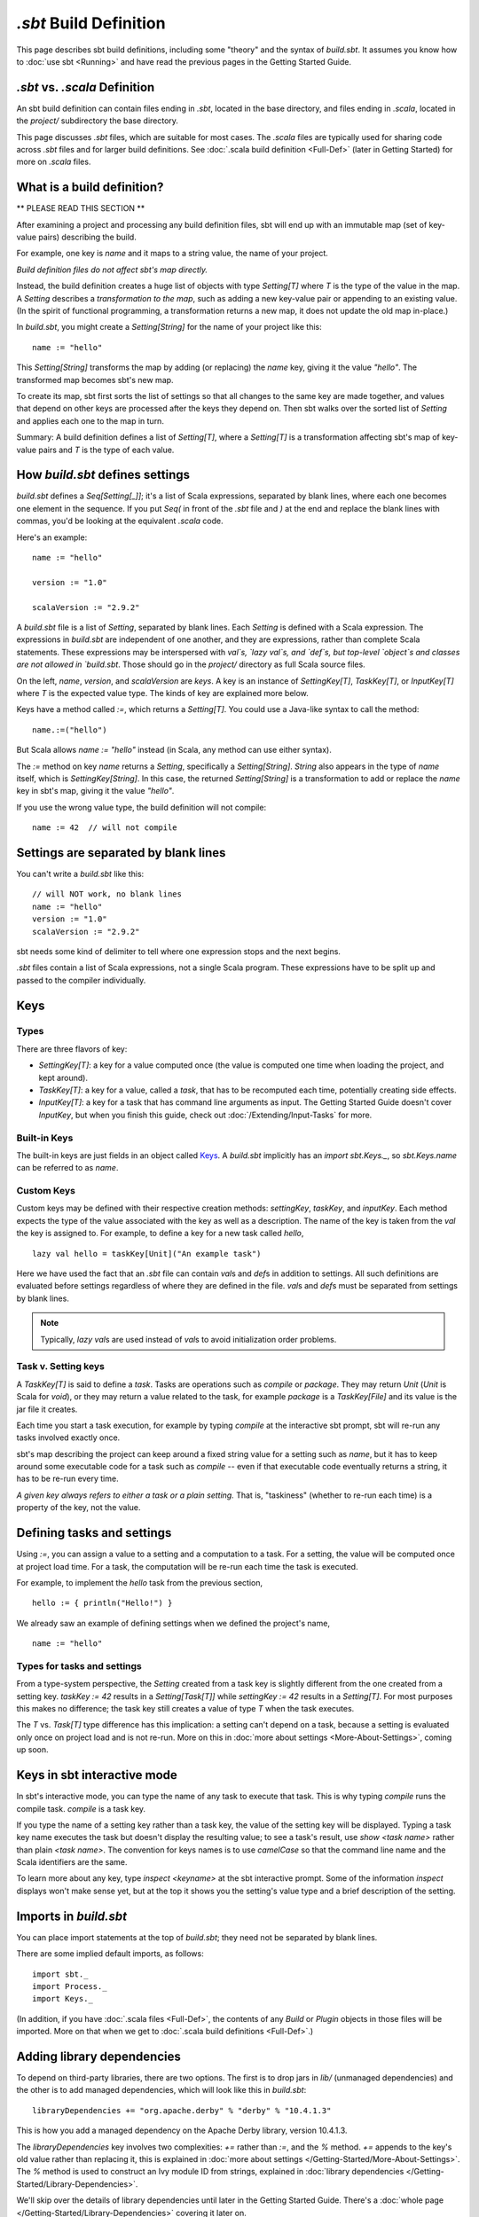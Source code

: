 =========================
`.sbt` Build Definition
=========================

This page describes sbt build definitions, including some "theory" and
the syntax of `build.sbt`. It assumes you know how to :doc:`use sbt <Running>` and have read the previous pages in the
Getting Started Guide.

`.sbt` vs. `.scala` Definition
----------------------------------

An sbt build definition can contain files ending in `.sbt`, located in
the base directory, and files ending in `.scala`, located in the
`project/` subdirectory the base directory.

This page discusses `.sbt` files, which are suitable for most cases.
The `.scala` files are typically used for sharing code across `.sbt` files and for larger build definitions.
See :doc:`.scala build definition <Full-Def>` (later in Getting Started) for more on `.scala` files.

What is a build definition?
---------------------------

\*\* PLEASE READ THIS SECTION \*\*

After examining a project and processing any build definition files, sbt
will end up with an immutable map (set of key-value pairs) describing
the build.

For example, one key is `name` and it maps to a string value, the name
of your project.

*Build definition files do not affect sbt's map directly.*

Instead, the build definition creates a huge list of objects with type
`Setting[T]` where `T` is the type of the value in the map.  A `Setting` describes
a *transformation to the map*, such as adding a new key-value pair or
appending to an existing value. (In the spirit of functional
programming, a transformation returns a new map, it does not update the
old map in-place.)

In `build.sbt`, you might create a `Setting[String]` for the name of
your project like this:

::

    name := "hello"

This `Setting[String]` transforms the map by adding (or replacing) the
`name` key, giving it the value `"hello"`. The transformed map
becomes sbt's new map.

To create its map, sbt first sorts the list of settings so that all
changes to the same key are made together, and values that depend on
other keys are processed after the keys they depend on. Then sbt walks
over the sorted list of `Setting` and applies each one to the map in
turn.

Summary: A build definition defines a list of `Setting[T]`, where a
`Setting[T]` is a transformation affecting sbt's map of key-value
pairs and `T` is the type of each value.

How `build.sbt` defines settings
----------------------------------

`build.sbt` defines a `Seq[Setting[_]]`; it's a list of Scala
expressions, separated by blank lines, where each one becomes one
element in the sequence. If you put `Seq(` in front of the `.sbt`
file and `)` at the end and replace the blank lines with commas, you'd
be looking at the equivalent `.scala` code.

Here's an example:

::

    name := "hello"

    version := "1.0"

    scalaVersion := "2.9.2"

A `build.sbt` file is a list of `Setting`, separated by blank lines.
Each `Setting` is defined with a Scala expression.
The expressions in `build.sbt` are independent of one another, and
they are expressions, rather than complete Scala statements.  These
expressions may be interspersed with `val`s, `lazy val`s, and `def`s,
but top-level `object`s and classes are not allowed in `build.sbt`.
Those should go in the `project/` directory as full Scala source files.

On the left, `name`, `version`, and `scalaVersion` are *keys*. A
key is an instance of `SettingKey[T]`, `TaskKey[T]`, or
`InputKey[T]` where `T` is the expected value type. The kinds of key
are explained more below.

Keys have a method called `:=`, which returns a `Setting[T]`. You
could use a Java-like syntax to call the method:

::

    name.:=("hello")

But Scala allows `name := "hello"` instead (in Scala, any method can
use either syntax).

The `:=` method on key `name` returns a `Setting`, specifically a
`Setting[String]`. `String` also appears in the type of `name`
itself, which is `SettingKey[String]`. In this case, the returned
`Setting[String]` is a transformation to add or replace the `name`
key in sbt's map, giving it the value `"hello"`.

If you use the wrong value type, the build definition will not compile:

::

     name := 42  // will not compile

Settings are separated by blank lines
-------------------------------------

You can't write a `build.sbt` like this:

::

    // will NOT work, no blank lines
    name := "hello"
    version := "1.0"
    scalaVersion := "2.9.2"

sbt needs some kind of delimiter to tell where one expression stops and
the next begins.

`.sbt` files contain a list of Scala expressions, not a single Scala
program. These expressions have to be split up and passed to the
compiler individually.

Keys
----

Types
~~~~~

There are three flavors of key:

-  `SettingKey[T]`: a key for a value computed once (the value is
   computed one time when loading the project, and kept around).
-  `TaskKey[T]`: a key for a value, called a *task*,
   that has to be recomputed each time, potentially creating side effects.
-  `InputKey[T]`: a key for a task that has command line arguments as
   input. The Getting Started Guide doesn't cover `InputKey`, but when
   you finish this guide, check out :doc:`/Extending/Input-Tasks` for more.


Built-in Keys
~~~~~~~~~~~~~

The built-in keys are just fields in an object called
`Keys <../../sxr/sbt/Keys.scala.html>`_. A
`build.sbt` implicitly has an `import sbt.Keys._`, so
`sbt.Keys.name` can be referred to as `name`.

Custom Keys
~~~~~~~~~~~

Custom keys may be defined with their respective creation methods: `settingKey`, `taskKey`, and `inputKey`.
Each method expects the type of the value associated with the key as well as a description.
The name of the key is taken from the `val` the key is assigned to.
For example, to define a key for a new task called `hello`, ::

    lazy val hello = taskKey[Unit]("An example task")

Here we have used the fact that an `.sbt` file can contain `val`\ s and `def`\ s in addition to settings.
All such definitions are evaluated before settings regardless of where they are defined in the file.
`val`\ s and `def`\ s must be separated from settings by blank lines.

.. note::

    Typically, `lazy val`\ s are used instead of `val`\ s to avoid initialization order problems.


Task v. Setting keys
~~~~~~~~~~~~~~~~~~~~

A `TaskKey[T]` is said to define a *task*. Tasks are operations such
as `compile` or `package`. They may return `Unit` (`Unit` is
Scala for `void`), or they may return a value related to the task, for
example `package` is a `TaskKey[File]` and its value is the jar file
it creates.

Each time you start a task execution, for example by typing `compile`
at the interactive sbt prompt, sbt will re-run any tasks involved
exactly once.

sbt's map describing the project can keep around a fixed string value
for a setting such as `name`, but it has to keep around some
executable code for a task such as `compile` -- even if that
executable code eventually returns a string, it has to be re-run every
time.

*A given key always refers to either a task or a plain setting.* That
is, "taskiness" (whether to re-run each time) is a property of the key,
not the value.


Defining tasks and settings
---------------------------

Using `:=`, you can assign a value to a setting and a computation to a task.
For a setting, the value will be computed once at project load time.
For a task, the computation will be re-run each time the task is executed.

For example, to implement the `hello` task from the previous section, ::

    hello := { println("Hello!") }

We already saw an example of defining settings when we defined the project's name, ::

    name := "hello"

Types for tasks and settings
~~~~~~~~~~~~~~~~~~~~~~~~~~~~

From a type-system perspective, the `Setting` created from a task key
is slightly different from the one created from a setting key.
`taskKey := 42` results in a `Setting[Task[T]]` while
`settingKey := 42` results in a `Setting[T]`. For most purposes this
makes no difference; the task key still creates a value of type `T`
when the task executes.

The `T` vs. `Task[T]` type difference has this implication: a
setting can't depend on a task, because a setting is
evaluated only once on project load and is not re-run.
More on this in :doc:`more about settings <More-About-Settings>`, coming up
soon.

Keys in sbt interactive mode
----------------------------

In sbt's interactive mode, you can type the name of any task to execute
that task. This is why typing `compile` runs the compile task.
`compile` is a task key.

If you type the name of a setting key rather than a task key, the value
of the setting key will be displayed. Typing a task key name executes
the task but doesn't display the resulting value; to see a task's
result, use `show <task name>` rather than plain `<task name>`.
The convention for keys names is to use `camelCase` so that the
command line name and the Scala identifiers are the same.

To learn more about any key, type `inspect <keyname>` at the sbt
interactive prompt. Some of the information `inspect` displays won't
make sense yet, but at the top it shows you the setting's value type and
a brief description of the setting.

Imports in `build.sbt`
------------------------

You can place import statements at the top of `build.sbt`; they need
not be separated by blank lines.

There are some implied default imports, as follows:

::

    import sbt._
    import Process._
    import Keys._

(In addition, if you have :doc:`.scala files <Full-Def>`,
the contents of any `Build` or `Plugin` objects in those files will
be imported. More on that when we get to :doc:`.scala build definitions <Full-Def>`.)


Adding library dependencies
---------------------------

To depend on third-party libraries, there are two options. The first is
to drop jars in `lib/` (unmanaged dependencies) and the other is to
add managed dependencies, which will look like this in `build.sbt`:

::

    libraryDependencies += "org.apache.derby" % "derby" % "10.4.1.3"

This is how you add a managed dependency on the Apache Derby library,
version 10.4.1.3.

The `libraryDependencies` key involves two complexities: `+=` rather
than `:=`, and the `%` method. `+=` appends to the key's old value
rather than replacing it, this is explained in
:doc:`more about settings </Getting-Started/More-About-Settings>`.
The `%` method is used to construct an Ivy module ID from strings,
explained in :doc:`library dependencies </Getting-Started/Library-Dependencies>`.

We'll skip over the details of library dependencies until later in the
Getting Started Guide. There's a :doc:`whole page </Getting-Started/Library-Dependencies>`
covering it later on.

Next
----

Move on to :doc:`learn about scopes </Getting-Started/Scopes>`.
